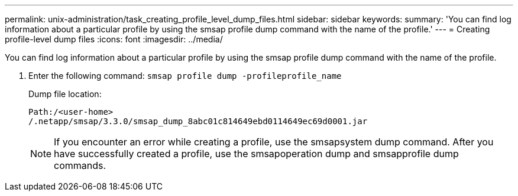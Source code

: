 ---
permalink: unix-administration/task_creating_profile_level_dump_files.html
sidebar: sidebar
keywords: 
summary: 'You can find log information about a particular profile by using the smsap profile dump command with the name of the profile.'
---
= Creating profile-level dump files
:icons: font
:imagesdir: ../media/

[.lead]
You can find log information about a particular profile by using the smsap profile dump command with the name of the profile.

. Enter the following command: `smsap profile dump -profileprofile_name`
+
Dump file location:
+
----
Path:/<user-home>
/.netapp/smsap/3.3.0/smsap_dump_8abc01c814649ebd0114649ec69d0001.jar
----
+
NOTE: If you encounter an error while creating a profile, use the smsapsystem dump command. After you have successfully created a profile, use the smsapoperation dump and smsapprofile dump commands.
